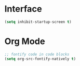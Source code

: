 #+AUTHOR: Neal Haas
#+STARTUP: content

* Interface
#+BEGIN_SRC emacs-lisp
  (setq inhibit-startup-screen t)
#+END_SRC
* Org Mode
#+BEGIN_SRC emacs-lisp
  ;; fontify code in code blocks
  (setq org-src-fontify-natively t)
#+END_SRC
